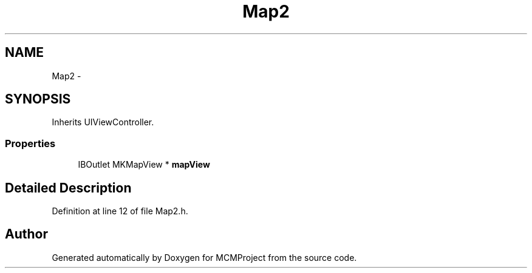 .TH "Map2" 3 "Thu Feb 21 2013" "Version 01" "MCMProject" \" -*- nroff -*-
.ad l
.nh
.SH NAME
Map2 \- 
.SH SYNOPSIS
.br
.PP
.PP
Inherits UIViewController\&.
.SS "Properties"

.in +1c
.ti -1c
.RI "IBOutlet MKMapView * \fBmapView\fP"
.br
.in -1c
.SH "Detailed Description"
.PP 
Definition at line 12 of file Map2\&.h\&.

.SH "Author"
.PP 
Generated automatically by Doxygen for MCMProject from the source code\&.
